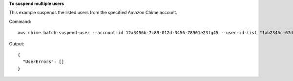 ﻿**To suspend multiple users**

This example suspends the listed users from the specified Amazon Chime account.

Command::

  aws chime batch-suspend-user --account-id 12a3456b-7c89-012d-3456-78901e23fg45 --user-id-list "1ab2345c-67de-8901-f23g-45h678901j2k" "2ab2345c-67de-8901-f23g-45h678901j2k" "3ab2345c-67de-8901-f23g-45h678901j2k"

Output::

  {
    "UserErrors": []
  }